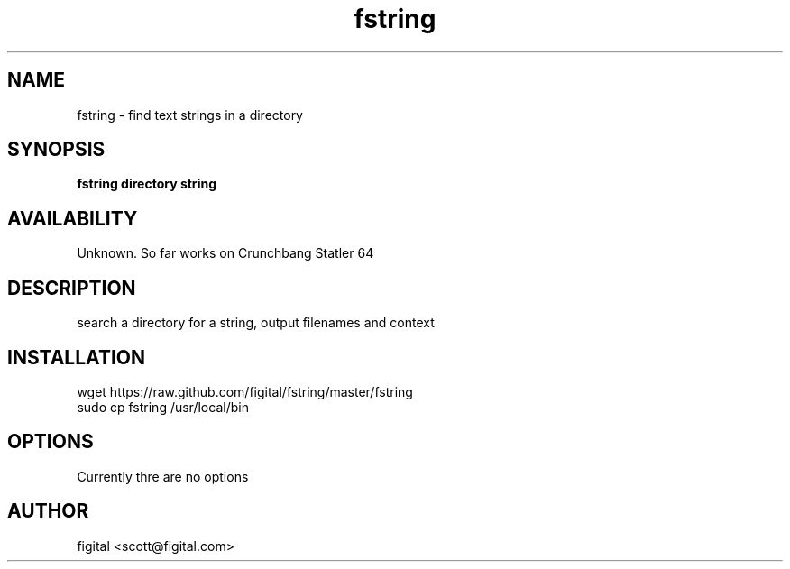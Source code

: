 .TH fstring 1 LOCAL
.SH NAME
fstring - find text strings in a directory
.SH SYNOPSIS
.B fstring directory string
.SH AVAILABILITY
Unknown. So far works on Crunchbang Statler 64
.SH DESCRIPTION
search a directory for a string, output filenames and context
.PP usage: fstring /tmp/whatever mysearch
.PP example: fstring ./ hello (search current directory for string "hello"
.SH INSTALLATION
wget https://raw.github.com/figital/fstring/master/fstring
.br
sudo cp fstring /usr/local/bin
.SH OPTIONS
Currently thre are no options
.SH AUTHOR
figital <scott@figital.com>
